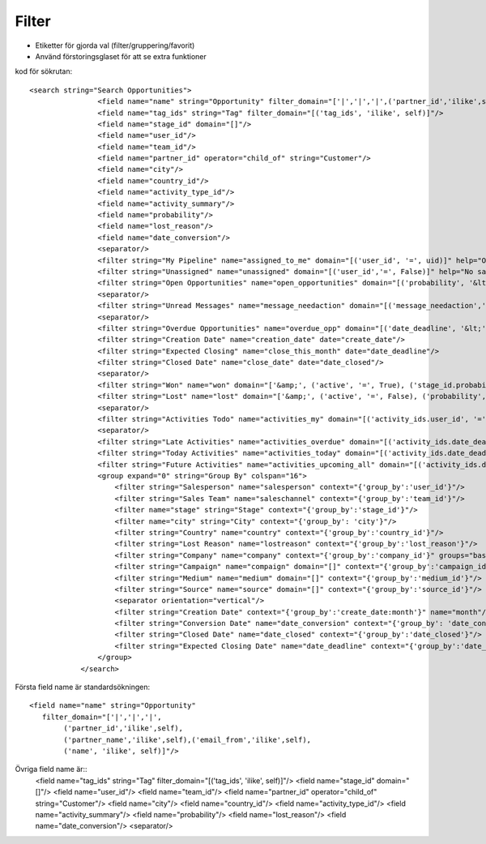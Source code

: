 ============
Filter
============

* Etiketter för gjorda val (filter/gruppering/favorit)
* Använd förstoringsglaset för att se extra funktioner


.. image:: Markering_823.png



kod för sökrutan::

    <search string="Search Opportunities">
                    <field name="name" string="Opportunity" filter_domain="['|','|','|',('partner_id','ilike',self),('partner_name','ilike',self),('email_from','ilike',self),('name', 'ilike', self)]"/>
                    <field name="tag_ids" string="Tag" filter_domain="[('tag_ids', 'ilike', self)]"/>
                    <field name="stage_id" domain="[]"/>
                    <field name="user_id"/>
                    <field name="team_id"/>
                    <field name="partner_id" operator="child_of" string="Customer"/>
                    <field name="city"/>
                    <field name="country_id"/>
                    <field name="activity_type_id"/>
                    <field name="activity_summary"/>
                    <field name="probability"/>
                    <field name="lost_reason"/>
                    <field name="date_conversion"/>
                    <separator/>
                    <filter string="My Pipeline" name="assigned_to_me" domain="[('user_id', '=', uid)]" help="Opportunities that are assigned to me"/>
                    <filter string="Unassigned" name="unassigned" domain="[('user_id','=', False)]" help="No salesperson"/>
                    <filter string="Open Opportunities" name="open_opportunities" domain="[('probability', '&lt;', 100), ('type', '=', 'opportunity')]" help="Open Opportunities"/>
                    <separator/>
                    <filter string="Unread Messages" name="message_needaction" domain="[('message_needaction','=',True)]"/>
                    <separator/>
                    <filter string="Overdue Opportunities" name="overdue_opp" domain="[('date_deadline', '&lt;', context_today().strftime('%Y-%m-%d')), ('date_closed', '=', False)]" help="Opportunities with a date of Expected Closing which is in the past"/>
                    <filter string="Creation Date" name="creation_date" date="create_date"/>
                    <filter string="Expected Closing" name="close_this_month" date="date_deadline"/>
                    <filter string="Closed Date" name="close_date" date="date_closed"/>
                    <separator/>
                    <filter string="Won" name="won" domain="['&amp;', ('active', '=', True), ('stage_id.probability', '=', 100)]"/>
                    <filter string="Lost" name="lost" domain="['&amp;', ('active', '=', False), ('probability', '=', 0)]"/>
                    <separator/>
                    <filter string="Activities Todo" name="activities_my" domain="[('activity_ids.user_id', '=', uid)]"/>
                    <separator/>
                    <filter string="Late Activities" name="activities_overdue" domain="[('activity_ids.date_deadline', '&lt;', context_today().strftime('%Y-%m-%d'))]" help="Show all opportunities for which the next action date is before today"/>
                    <filter string="Today Activities" name="activities_today" domain="[('activity_ids.date_deadline', '=', context_today().strftime('%Y-%m-%d'))]"/>
                    <filter string="Future Activities" name="activities_upcoming_all" domain="[('activity_ids.date_deadline', '&gt;', context_today().strftime('%Y-%m-%d'))                         ]"/>
                    <group expand="0" string="Group By" colspan="16">
                        <filter string="Salesperson" name="salesperson" context="{'group_by':'user_id'}"/>
                        <filter string="Sales Team" name="saleschannel" context="{'group_by':'team_id'}"/>
                        <filter name="stage" string="Stage" context="{'group_by':'stage_id'}"/>
                        <filter name="city" string="City" context="{'group_by': 'city'}"/>
                        <filter string="Country" name="country" context="{'group_by':'country_id'}"/>
                        <filter string="Lost Reason" name="lostreason" context="{'group_by':'lost_reason'}"/>
                        <filter string="Company" name="company" context="{'group_by':'company_id'}" groups="base.group_multi_company"/>
                        <filter string="Campaign" name="compaign" domain="[]" context="{'group_by':'campaign_id'}"/>
                        <filter string="Medium" name="medium" domain="[]" context="{'group_by':'medium_id'}"/>
                        <filter string="Source" name="source" domain="[]" context="{'group_by':'source_id'}"/>
                        <separator orientation="vertical"/>
                        <filter string="Creation Date" context="{'group_by':'create_date:month'}" name="month"/>
                        <filter string="Conversion Date" name="date_conversion" context="{'group_by': 'date_conversion'}" groups="crm.group_use_lead"/>
                        <filter string="Closed Date" name="date_closed" context="{'group_by':'date_closed'}"/>
                        <filter string="Expected Closing Date" name="date_deadline" context="{'group_by':'date_deadline'}"/>
                    </group>
                </search>



.. image:: Markering_824.png

Första field name är standardsökningen::

    <field name="name" string="Opportunity" 
       filter_domain="['|','|','|',
            ('partner_id','ilike',self),
            ('partner_name','ilike',self),('email_from','ilike',self),
            ('name', 'ilike', self)]"/>
            
            
Övriga field name är::            
                    <field name="tag_ids" string="Tag" filter_domain="[('tag_ids', 'ilike', self)]"/>
                    <field name="stage_id" domain="[]"/>
                    <field name="user_id"/>
                    <field name="team_id"/>
                    <field name="partner_id" operator="child_of" string="Customer"/>
                    <field name="city"/>
                    <field name="country_id"/>
                    <field name="activity_type_id"/>
                    <field name="activity_summary"/>
                    <field name="probability"/>
                    <field name="lost_reason"/>
                    <field name="date_conversion"/>
                    <separator/>


.. image:: Markering_825.png

.. image:: Markering_826.png

.. image:: Markering_830.png

